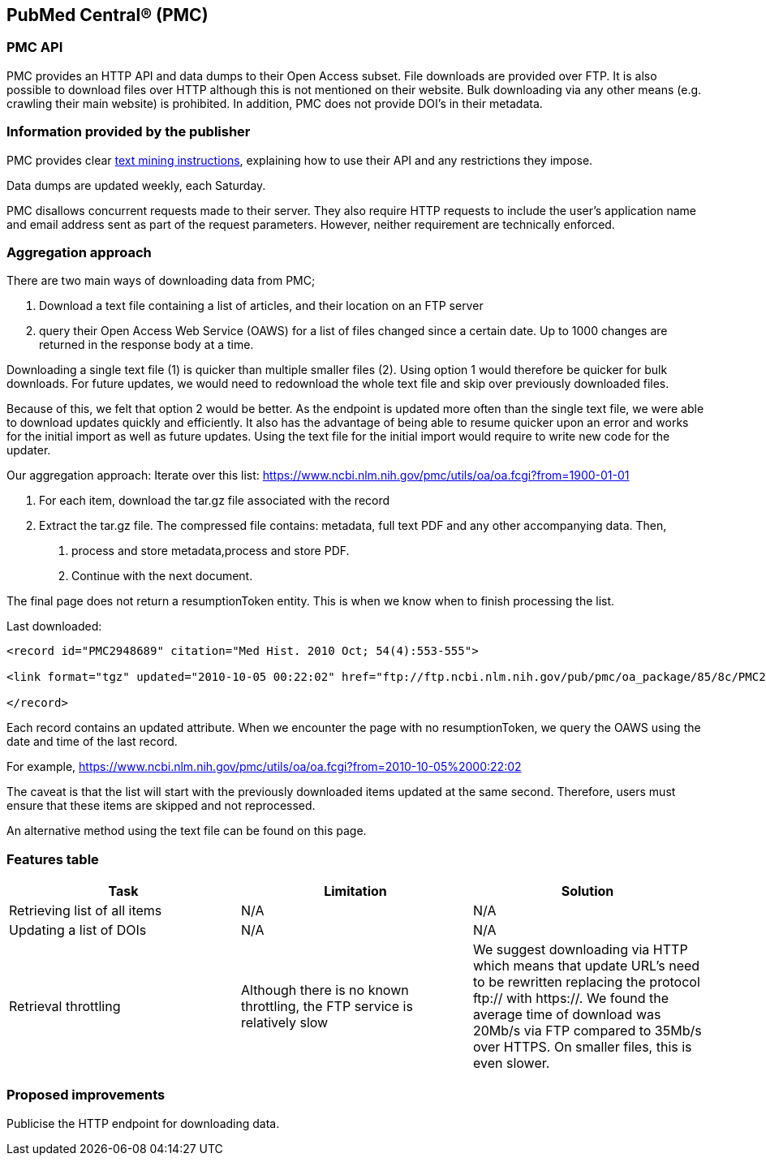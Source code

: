 == PubMed Central® (PMC)
=== PMC API
PMC provides an HTTP API and data dumps to their Open Access subset. File downloads are provided over FTP. It is also possible to download files over HTTP although this is not mentioned on their website. Bulk downloading via any other means (e.g. crawling their main website) is prohibited. In addition, PMC does not provide DOI’s in their metadata.

=== Information provided by the publisher
PMC provides clear https://www.ncbi.nlm.nih.gov/pmc/tools/textmining/[text mining instructions], explaining how to use their API and any restrictions they impose. 

Data dumps are updated weekly, each Saturday. 

PMC disallows concurrent requests made to their server. They also require HTTP requests to include the user’s application name and email address sent as part of the request parameters. However, neither requirement are technically enforced.

=== Aggregation approach
There are two main ways of downloading data from PMC; 

1. Download a text file containing a list of articles, and their location on an FTP server

2. query their Open Access Web Service (OAWS) for a list of files changed since a certain date. Up to 1000 changes are returned in the response body at a time.

Downloading a single text file (1) is quicker than multiple smaller files (2). Using option 1 would therefore be quicker for bulk downloads. For future updates, we would need to redownload the whole text file and skip over previously downloaded files.

Because of this, we felt that option 2 would be better. As the endpoint is updated more often than the single text file, we were able to download updates quickly and efficiently. It also has the advantage of being able to resume quicker upon an error and works for the initial import as well as future updates. Using the text file for the initial import would require to write new code for the updater.

Our aggregation approach: Iterate over this list: https://www.ncbi.nlm.nih.gov/pmc/utils/oa/oa.fcgi?from=1900-01-01

1. For each item, download the tar.gz file associated with the record

2. Extract the tar.gz file. The compressed file contains: metadata, full text PDF and any other accompanying data. Then,

 a. process and store metadata,process and store PDF.
 
 b. Continue with the next document.

The final page does not return a resumptionToken entity. This is when we know when to finish processing the list.

Last downloaded:

```
<record id="PMC2948689" citation="Med Hist. 2010 Oct; 54(4):553-555">

<link format="tgz" updated="2010-10-05 00:22:02" href="ftp://ftp.ncbi.nlm.nih.gov/pub/pmc/oa_package/85/8c/PMC2948689.tar.gz"/>

</record>

```

Each record contains an updated attribute. When we encounter the page with no resumptionToken, we query the OAWS using the date and time of the last record. 

For example,
https://www.ncbi.nlm.nih.gov/pmc/utils/oa/oa.fcgi?from=2010-10-05%2000:22:02

The caveat is that the list will start with the previously downloaded items updated at the same second. Therefore, users must ensure that these items are skipped and not reprocessed.

An alternative method using the text file can be found on this page. 


=== Features table 
[cols="3*"]
|====
|Task|Limitation|Solution

|Retrieving list of all items
|N/A
|N/A

|Updating a list of DOIs
|N/A
|N/A

|Retrieval throttling
|Although there is no known throttling, the FTP service is relatively slow
|We suggest downloading via HTTP which means that update URL’s need to be rewritten replacing the protocol ftp:// with https://. We found the average time of download was 20Mb/s via FTP compared to 35Mb/s over HTTPS. On smaller files, this is even slower.

|====

=== Proposed improvements
Publicise the HTTP endpoint for downloading data. 


